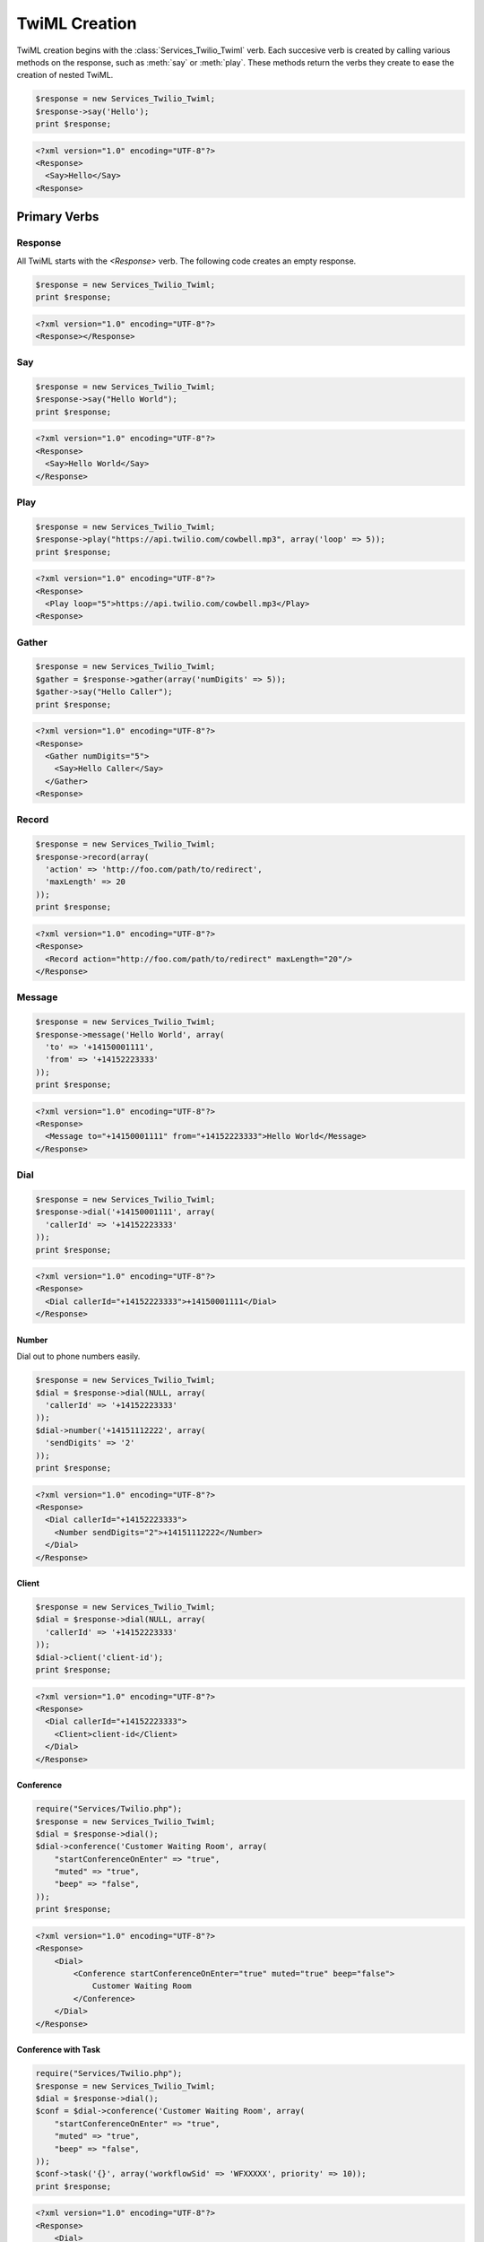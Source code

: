 .. _usage-twiml:

==============
TwiML Creation
==============

TwiML creation begins with the :class:`Services_Twilio_Twiml` verb. Each
succesive verb is created by calling various methods on the response, such as
:meth:`say` or :meth:`play`. These methods return the verbs they create to ease
the creation of nested TwiML.

.. code-block:: php

    $response = new Services_Twilio_Twiml;
    $response->say('Hello');
    print $response;

.. code-block:: xml

    <?xml version="1.0" encoding="UTF-8"?>
    <Response>
      <Say>Hello</Say>
    <Response>

Primary Verbs
=============

Response
--------

All TwiML starts with the `<Response>` verb. The following code creates an empty response.

.. code-block:: php

    $response = new Services_Twilio_Twiml;
    print $response;

.. code-block:: xml

    <?xml version="1.0" encoding="UTF-8"?>
    <Response></Response>

Say
---

.. code-block:: php

    $response = new Services_Twilio_Twiml;
    $response->say("Hello World");
    print $response;

.. code-block:: xml

    <?xml version="1.0" encoding="UTF-8"?>
    <Response>
      <Say>Hello World</Say>
    </Response>

Play
----

.. code-block:: php

    $response = new Services_Twilio_Twiml;
    $response->play("https://api.twilio.com/cowbell.mp3", array('loop' => 5));
    print $response;

.. code-block:: xml

    <?xml version="1.0" encoding="UTF-8"?>
    <Response>
      <Play loop="5">https://api.twilio.com/cowbell.mp3</Play>
    <Response>

Gather
------

.. code-block:: php

    $response = new Services_Twilio_Twiml;
    $gather = $response->gather(array('numDigits' => 5));
    $gather->say("Hello Caller");
    print $response;

.. code-block:: xml

    <?xml version="1.0" encoding="UTF-8"?>
    <Response>
      <Gather numDigits="5">
        <Say>Hello Caller</Say>
      </Gather>
    <Response>

Record
------

.. code-block:: php

    $response = new Services_Twilio_Twiml;
    $response->record(array(
      'action' => 'http://foo.com/path/to/redirect',
      'maxLength' => 20
    ));
    print $response;
    
.. code-block:: xml

    <?xml version="1.0" encoding="UTF-8"?>
    <Response>
      <Record action="http://foo.com/path/to/redirect" maxLength="20"/>
    </Response>

Message
-------

.. code-block:: php

    $response = new Services_Twilio_Twiml;
    $response->message('Hello World', array(
      'to' => '+14150001111',
      'from' => '+14152223333'
    ));
    print $response;

.. code-block:: xml

    <?xml version="1.0" encoding="UTF-8"?>
    <Response>
      <Message to="+14150001111" from="+14152223333">Hello World</Message>
    </Response>

Dial
----

.. code-block:: php

    $response = new Services_Twilio_Twiml;
    $response->dial('+14150001111', array(
      'callerId' => '+14152223333'
    ));
    print $response;

.. code-block:: xml

    <?xml version="1.0" encoding="UTF-8"?>
    <Response>
      <Dial callerId="+14152223333">+14150001111</Dial>
    </Response>

Number
~~~~~~

Dial out to phone numbers easily.

.. code-block:: php

    $response = new Services_Twilio_Twiml;
    $dial = $response->dial(NULL, array(
      'callerId' => '+14152223333'
    ));
    $dial->number('+14151112222', array(
      'sendDigits' => '2'
    ));
    print $response;

.. code-block:: xml

    <?xml version="1.0" encoding="UTF-8"?>
    <Response>
      <Dial callerId="+14152223333">
        <Number sendDigits="2">+14151112222</Number>
      </Dial>
    </Response>

Client
~~~~~~

.. code-block:: php

    $response = new Services_Twilio_Twiml;
    $dial = $response->dial(NULL, array(
      'callerId' => '+14152223333'
    ));
    $dial->client('client-id');
    print $response;

.. code-block:: xml

    <?xml version="1.0" encoding="UTF-8"?>
    <Response>
      <Dial callerId="+14152223333">
        <Client>client-id</Client>
      </Dial>
    </Response>

Conference
~~~~~~~~~~

.. code-block:: php

    require("Services/Twilio.php");
    $response = new Services_Twilio_Twiml;
    $dial = $response->dial();
    $dial->conference('Customer Waiting Room', array(
        "startConferenceOnEnter" => "true",
        "muted" => "true",
        "beep" => "false",
    ));
    print $response;

.. code-block:: xml

    <?xml version="1.0" encoding="UTF-8"?>
    <Response>
        <Dial>
            <Conference startConferenceOnEnter="true" muted="true" beep="false">
                Customer Waiting Room
            </Conference>
        </Dial>
    </Response>

Conference with Task
~~~~~~~~~~~~~~~~~~~~

.. code-block:: php

    require("Services/Twilio.php");
    $response = new Services_Twilio_Twiml;
    $dial = $response->dial();
    $conf = $dial->conference('Customer Waiting Room', array(
        "startConferenceOnEnter" => "true",
        "muted" => "true",
        "beep" => "false",
    ));
    $conf->task('{}', array('workflowSid' => 'WFXXXXX', priority' => 10));
    print $response;

.. code-block:: xml

    <?xml version="1.0" encoding="UTF-8"?>
    <Response>
        <Dial>
            <Conference startConferenceOnEnter="true" muted="true" beep="false">
                Customer Waiting Room
                <Task workflowSid="WFXXXXX" priority="10">{}</Task>
            </Conference>
        </Dial>
    </Response>

Sip
~~~

To dial out to a Sip number, put the Sip address in the `sip()` method call.

.. code-block:: php

    require("Services/Twilio.php");
    $response = new Services_Twilio_Twiml;
    $dial = $response->dial();
    $sip = $dial->sip();
    $sip->uri('alice@foo.com?X-Header-1=value1&X-Header-2=value2', array(
        "username" => "admin",
        "password" => "1234",
    ));
    print $response;

.. code-block:: xml

    <?xml version="1.0" encoding="UTF‐8"?>
    <Response>
        <Dial>
            <Sip>
                <Uri username='admin' password='1234'>
                    alice@foo.com?X-Header-1=value1&X-Header-2=value2
                </Uri>
            </Sip>
        </Dial>
    </Response>


Secondary Verbs
===============

Hangup
------

.. code-block:: php

    $response = new Services_Twilio_Twiml;
    $response->hangup();
    print $response;
    
.. code-block:: xml

    <?xml version="1.0" encoding="UTF-8"?>
    <Response>
      <Hangup />
    </Response>

Redirect
--------

.. code-block:: php

    $response = new Services_Twilio_Twiml;
    $response->redirect('http://twimlets.com/voicemail?Email=somebody@somedomain.com');
    print $response;
    
.. code-block:: xml

    <?xml version="1.0" encoding="UTF-8"?>
    <Response>
      <Redirect>http://twimlets.com/voicemail?Email=somebody@somedomain.com</Redirect>
    </Response>


Reject
------

.. code-block:: php

    $response = new Services_Twilio_Twiml;
    $response->reject(array(
      'reason' => 'busy'
    ));
    print $response;
    
.. code-block:: xml

    <?xml version="1.0" encoding="UTF-8"?>
    <Response>
      <Reject reason="busy" />
    </Response>


Pause
-----

.. code-block:: php

    $response = new Services_Twilio_Twiml;
    $response->say('Hello');
    $response->pause("");
    $response->say('World');
    print $response;

.. code-block:: xml

    <?xml version="1.0" encoding="UTF-8"?>
    <Response>
      <Say>Hello</Say>
      <Pause />
      <Say>World</Say>
    </Response>

Enqueue
-------

.. code-block:: php

    $response = new Services_Twilio_Twiml;
    $response->say("You're being added to the queue.");
    $response->enqueue('queue-name');
    print $response;

.. code-block:: xml

    <?xml version="1.0" encoding="UTF-8"?>
    <Response>
        <Say>You're being added to the queue.</Say>
        <Enqueue>queue-name</Enqueue>
    </Response>

The verb methods (outlined in the complete reference) take the body (only text)
of the verb as the first argument. All attributes are keyword arguments.
